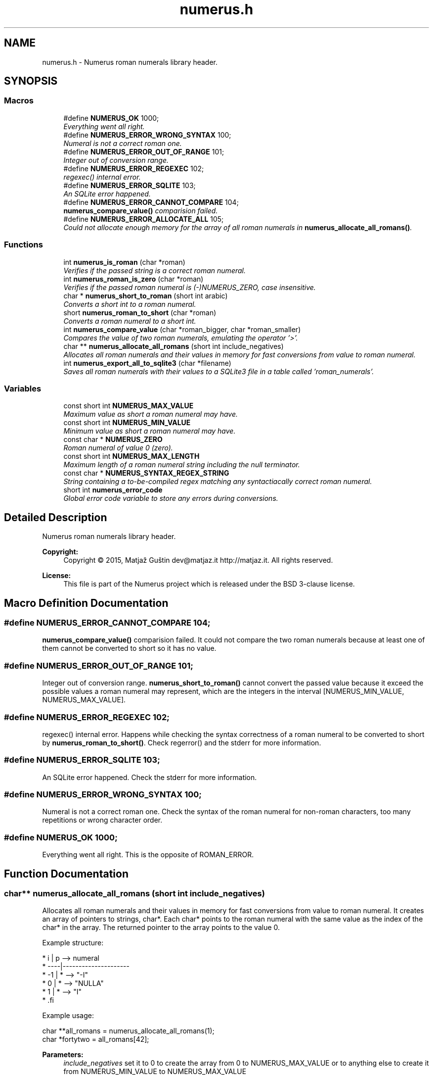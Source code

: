 .TH "numerus.h" 3 "Fri Dec 18 2015" "Version v1.0.0" "Numerus" \" -*- nroff -*-
.ad l
.nh
.SH NAME
numerus.h \- Numerus roman numerals library header\&.  

.SH SYNOPSIS
.br
.PP
.SS "Macros"

.in +1c
.ti -1c
.RI "#define \fBNUMERUS_OK\fP   1000;"
.br
.RI "\fIEverything went all right\&. \fP"
.ti -1c
.RI "#define \fBNUMERUS_ERROR_WRONG_SYNTAX\fP   100;"
.br
.RI "\fINumeral is not a correct roman one\&. \fP"
.ti -1c
.RI "#define \fBNUMERUS_ERROR_OUT_OF_RANGE\fP   101;"
.br
.RI "\fIInteger out of conversion range\&. \fP"
.ti -1c
.RI "#define \fBNUMERUS_ERROR_REGEXEC\fP   102;"
.br
.RI "\fIregexec() internal error\&. \fP"
.ti -1c
.RI "#define \fBNUMERUS_ERROR_SQLITE\fP   103;"
.br
.RI "\fIAn SQLite error happened\&. \fP"
.ti -1c
.RI "#define \fBNUMERUS_ERROR_CANNOT_COMPARE\fP   104;"
.br
.RI "\fI\fBnumerus_compare_value()\fP comparision failed\&. \fP"
.ti -1c
.RI "#define \fBNUMERUS_ERROR_ALLOCATE_ALL\fP   105;"
.br
.RI "\fICould not allocate enough memory for the array of all roman numerals in \fBnumerus_allocate_all_romans()\fP\&. \fP"
.in -1c
.SS "Functions"

.in +1c
.ti -1c
.RI "int \fBnumerus_is_roman\fP (char *roman)"
.br
.RI "\fIVerifies if the passed string is a correct roman numeral\&. \fP"
.ti -1c
.RI "int \fBnumerus_roman_is_zero\fP (char *roman)"
.br
.RI "\fIVerifies if the passed roman numeral is (-)NUMERUS_ZERO, case insensitive\&. \fP"
.ti -1c
.RI "char * \fBnumerus_short_to_roman\fP (short int arabic)"
.br
.RI "\fIConverts a short int to a roman numeral\&. \fP"
.ti -1c
.RI "short \fBnumerus_roman_to_short\fP (char *roman)"
.br
.RI "\fIConverts a roman numeral to a short int\&. \fP"
.ti -1c
.RI "int \fBnumerus_compare_value\fP (char *roman_bigger, char *roman_smaller)"
.br
.RI "\fICompares the value of two roman numerals, emulating the operator '>'\&. \fP"
.ti -1c
.RI "char ** \fBnumerus_allocate_all_romans\fP (short int include_negatives)"
.br
.RI "\fIAllocates all roman numerals and their values in memory for fast conversions from value to roman numeral\&. \fP"
.ti -1c
.RI "int \fBnumerus_export_all_to_sqlite3\fP (char *filename)"
.br
.RI "\fISaves all roman numerals with their values to a SQLite3 file in a table called 'roman_numerals'\&. \fP"
.in -1c
.SS "Variables"

.in +1c
.ti -1c
.RI "const short int \fBNUMERUS_MAX_VALUE\fP"
.br
.RI "\fIMaximum value as short a roman numeral may have\&. \fP"
.ti -1c
.RI "const short int \fBNUMERUS_MIN_VALUE\fP"
.br
.RI "\fIMinimum value as short a roman numeral may have\&. \fP"
.ti -1c
.RI "const char * \fBNUMERUS_ZERO\fP"
.br
.RI "\fIRoman numeral of value 0 (zero)\&. \fP"
.ti -1c
.RI "const short int \fBNUMERUS_MAX_LENGTH\fP"
.br
.RI "\fIMaximum length of a roman numeral string including the null terminator\&. \fP"
.ti -1c
.RI "const char * \fBNUMERUS_SYNTAX_REGEX_STRING\fP"
.br
.RI "\fIString containing a to-be-compiled regex matching any syntactiacally correct roman numeral\&. \fP"
.ti -1c
.RI "short int \fBnumerus_error_code\fP"
.br
.RI "\fIGlobal error code variable to store any errors during conversions\&. \fP"
.in -1c
.SH "Detailed Description"
.PP 
Numerus roman numerals library header\&. 


.PP
\fBCopyright:\fP
.RS 4
Copyright © 2015, Matjaž Guštin dev@matjaz.it http://matjaz.it\&. All rights reserved\&. 
.RE
.PP
\fBLicense:\fP
.RS 4
This file is part of the Numerus project which is released under the BSD 3-clause license\&. 
.RE
.PP

.SH "Macro Definition Documentation"
.PP 
.SS "#define NUMERUS_ERROR_CANNOT_COMPARE   104;"

.PP
\fBnumerus_compare_value()\fP comparision failed\&. It could not compare the two roman numerals because at least one of them cannot be converted to short so it has no value\&. 
.SS "#define NUMERUS_ERROR_OUT_OF_RANGE   101;"

.PP
Integer out of conversion range\&. \fBnumerus_short_to_roman()\fP cannot convert the passed value because it exceed the possible values a roman numeral may represent, which are the integers in the interval [NUMERUS_MIN_VALUE, NUMERUS_MAX_VALUE]\&. 
.SS "#define NUMERUS_ERROR_REGEXEC   102;"

.PP
regexec() internal error\&. Happens while checking the syntax correctness of a roman numeral to be converted to short by \fBnumerus_roman_to_short()\fP\&. Check regerror() and the stderr for more information\&. 
.SS "#define NUMERUS_ERROR_SQLITE   103;"

.PP
An SQLite error happened\&. Check the stderr for more information\&. 
.SS "#define NUMERUS_ERROR_WRONG_SYNTAX   100;"

.PP
Numeral is not a correct roman one\&. Check the syntax of the roman numeral for non-roman characters, too many repetitions or wrong character order\&. 
.SS "#define NUMERUS_OK   1000;"

.PP
Everything went all right\&. This is the opposite of ROMAN_ERROR\&. 
.SH "Function Documentation"
.PP 
.SS "char** numerus_allocate_all_romans (short int include_negatives)"

.PP
Allocates all roman numerals and their values in memory for fast conversions from value to roman numeral\&. It creates an array of pointers to strings, char*\&. Each char* points to the roman numeral with the same value as the index of the char* in the array\&. The returned pointer to the array points to the value 0\&.
.PP
Example structure:
.PP
.PP
.nf
*  i  | p --> numeral
* ----|---------------------
* -1  | * --> "-I"
*  0  | * --> "NULLA"
*  1  | * --> "I"
* .fi
.PP
.PP
Example usage:
.PP
.PP
.nf
char **all_romans = numerus_allocate_all_romans(1);
char *fortytwo = all_romans[42];
.fi
.PP
.PP
\fBParameters:\fP
.RS 4
\fIinclude_negatives\fP set it to 0 to create the array from 0 to NUMERUS_MAX_VALUE or to anything else to create it from NUMERUS_MIN_VALUE to NUMERUS_MAX_VALUE 
.RE
.PP
\fBReturns:\fP
.RS 4
the address of the value 0 (which points to NUMERUS_ZERO) in the array or NULL if malloc() fails to allocate the array 
.RE
.PP

.SS "int numerus_compare_value (char * roman_bigger, char * roman_smaller)"

.PP
Compares the value of two roman numerals, emulating the operator '>'\&. 
.PP
\fBParameters:\fP
.RS 4
\fI*roman_bigger\fP string with a roman numeral to compare with the second parameter 
.br
\fI*roman_smaller\fP string with a roman numeral to compare with the first parameter 
.RE
.PP
\fBReturns:\fP
.RS 4
1 if the first parameter is bigger, 0 if they are equal, -1 if the second is bigger\&. Returns NUMERUS_ERROR_CANNOT_COMPARE if at least one of the two numerals has wrong syntax and cannot be compared\&. 
.RE
.PP

.SS "int numerus_export_all_to_sqlite3 (char * filename)"

.PP
Saves all roman numerals with their values to a SQLite3 file in a table called 'roman_numerals'\&. The filename should be formatted as URI, see some \fCexamples from the SQLite3 docs\fP\&. Errors are printed to stderr\&.
.PP
\fBParameters:\fP
.RS 4
\fIfilename\fP string with the SQLite3 file name to store into formatted as URI\&. If NULL, the file is saved to a file in the current directory named 'numerus\&.db' 
.RE
.PP
\fBReturns:\fP
.RS 4
response code as int: NUMERUS_OK if everything went OK, NUMERUS_ERROR_SQLITE if something went wrong\&. 
.RE
.PP

.SS "int numerus_is_roman (char * roman)"

.PP
Verifies if the passed string is a correct roman numeral\&. Performs syntax check of the passed roman numeral by checking it against a regex compiled from NUMERUS_SYNTAX_REGEX_STRING\&. It is case insensitive\&. The compilation is once for all subsequent calls of the function during runtime\&. The regex compilation status is dropped since NUMERUS_SYNTAX_REGEX_STRING is a correct hard coded constant\&.
.PP
\fBParameters:\fP
.RS 4
\fI*roman\fP string containing a roman numeral to check 
.RE
.PP
\fBReturns:\fP
.RS 4
int 1 if has correct roman syntax, 0 if it does not and in case of regex errors\&. 
.RE
.PP
Flags in regcomp():
.IP "\(bu" 2
REG_NOSUB: does not save subexpressions (groups), only reports the success or failure of compiling the regex
.IP "\(bu" 2
REG_ICASE: ignores the case, making the regex case insensitive
.IP "\(bu" 2
REG_EXTENDED: uses the extended POSIX standard regular expressions, which are required for the regex structure
.PP

.SS "int numerus_roman_is_zero (char * roman)"

.PP
Verifies if the passed roman numeral is (-)NUMERUS_ZERO, case insensitive\&. 
.PP
\fBParameters:\fP
.RS 4
\fI*roman\fP string containing a numeral to check if it is NUMERUS_ZERO\&. 
.RE
.PP
\fBReturns:\fP
.RS 4
int 1 if the string is (-)NUMERUS_ZERO or 0 if it's not\&. 
.RE
.PP

.SS "short numerus_roman_to_short (char * roman)"

.PP
Converts a roman numeral to a short int\&. It is case insensitive and accepts negative roman numerals\&. If the numeral cannot be converted, it means it has wrong syntax\&. In that case a value bigger than NUMERUS_MAX_VALUE is returned and the error code NUMERUS_ERROR_WRONG_SYNTAX is stored in numerus_error_code\&.
.PP
\fBParameters:\fP
.RS 4
\fI*roman\fP string with a roman numeral 
.RE
.PP
\fBReturns:\fP
.RS 4
short value of the roman numeral or a value bigger than NUMERUS_MAX_VALUE in case of error 
.RE
.PP

.SS "char* numerus_short_to_roman (short int arabic)"

.PP
Converts a short int to a roman numeral\&. It allocates a string with the roman numerals long just as required and returns a pointer to it\&. If the short is outside of [NUMERUS_MIN_VALUE, NUMERUS_MAX_VALUE], the conversion is impossible\&.
.PP
\fBReturns:\fP
.RS 4
pointer to a string containing the roman numeral, NULL if the short is out of range\&. 
.RE
.PP

.SH "Variable Documentation"
.PP 
.SS "short int numerus_error_code"

.PP
Global error code variable to store any errors during conversions\&. It may contain any of the ROMAN_ERROR_* error codes or NUMERUS_OK\&. 
.SS "const short int NUMERUS_MAX_LENGTH"

.PP
Maximum length of a roman numeral string including the null terminator\&. The roman numeral \fC'-MMMDCCCLXXXVIII'\fP (value: -3888) + \fC\\0\fP is a string long 16+1 = 17 chars\&. 
.SH "Author"
.PP 
Generated automatically by Doxygen for Numerus from the source code\&.
